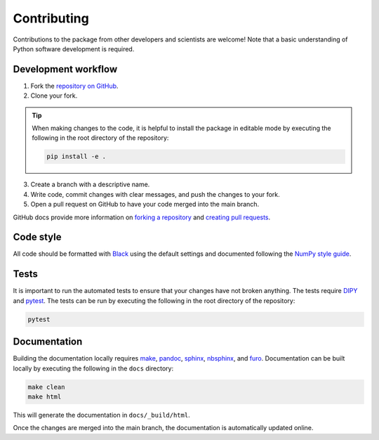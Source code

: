 ############
Contributing
############

Contributions to the package from other developers and scientists are welcome!
Note that a basic understanding of Python software development is required.

Development workflow
====================

1. Fork the `repository on GitHub
   <https://github.com/kerkelae/micromodelsim/>`_.

2. Clone your fork.

.. tip::

   When making changes to the code, it is helpful to install the package in
   editable mode by executing the following in the root directory of the
   repository:

   .. code-block::

        pip install -e .

3. Create a branch with a descriptive name.

4. Write code, commit changes with clear messages, and push the changes to
   your fork.

5. Open a pull request on GitHub to have your code merged into the main branch.

GitHub docs provide more information on `forking a repository
<https://docs.github.com/en/get-started/quickstart/fork-a-repo>`_ and `creating
pull requests
<https://docs.github.com/en/pull-requests/collaborating-with-pull-requests/
proposing-changes-to-your-work-with-pull-requests/creating-a-pull-request-from-
a-fork>`_.

Code style
==========

All code should be formatted with `Black <https://github.com/psf/black>`_ using
the default settings and documented following the `NumPy style guide
<https://numpydoc.readthedocs.io/en/latest/format.html>`_.

Tests
=====

It is important to run the automated tests to ensure that your changes have not
broken anything. The tests require `DIPY <https://dipy.org>`_ and
`pytest <https://pytest.org/>`_. The tests can be run by executing the
following in the root directory of the repository:

.. code-block::

    pytest

Documentation
=============

Building the documentation locally requires
`make <https://www.gnu.org/software/make/>`_, `pandoc <https://pandoc.org/>`_,
`sphinx <https://www.sphinx-doc.org/>`_,
`nbsphinx <https://nbsphinx.readthedocs.io/>`_, and
`furo <https://pradyunsg.me/furo/>`_. Documentation can be built locally by
executing the following in the ``docs`` directory:

.. code-block::

    make clean
    make html

This will generate the documentation in ``docs/_build/html``.

Once the changes are merged into the main branch, the documentation is
automatically updated online.
